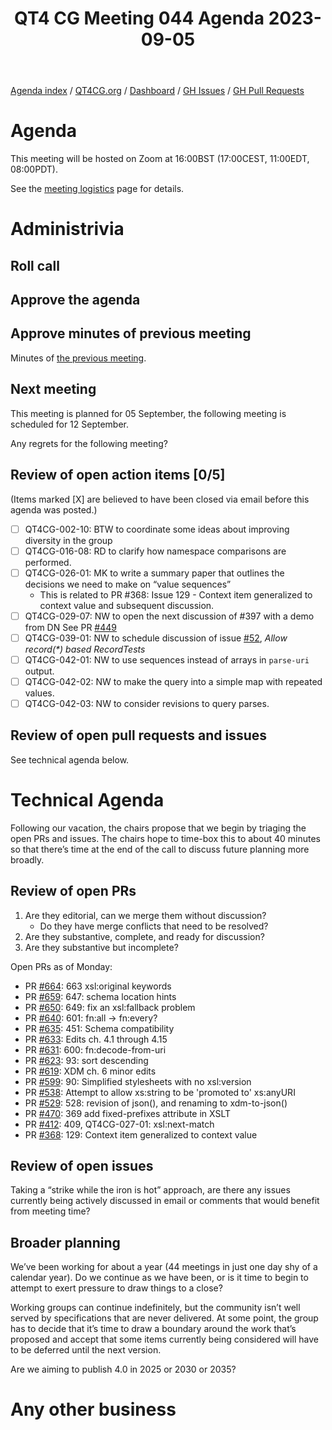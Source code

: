 :PROPERTIES:
:ID:       4A75EA71-D4A1-4597-981E-87634D8CFAB4
:END:
#+title: QT4 CG Meeting 044 Agenda 2023-09-05
#+author: Norm Tovey-Walsh
#+filetags: :qt4cg:
#+options: html-style:nil h:6 toc:nil
#+html_head: <link rel="stylesheet" type="text/css" href="/meeting/css/htmlize.css"/>
#+html_head: <link rel="stylesheet" type="text/css" href="../../../css/style.css"/>
#+html_head: <link rel="shortcut icon" href="/img/QT4-64.png" />
#+html_head: <link rel="apple-touch-icon" sizes="64x64" href="/img/QT4-64.png" type="image/png" />
#+html_head: <link rel="apple-touch-icon" sizes="76x76" href="/img/QT4-76.png" type="image/png" />
#+html_head: <link rel="apple-touch-icon" sizes="120x120" href="/img/QT4-120.png" type="image/png" />
#+html_head: <link rel="apple-touch-icon" sizes="152x152" href="/img/QT4-152.png" type="image/png" />
#+options: author:nil email:nil creator:nil timestamp:nil
#+startup: showall

[[../][Agenda index]] / [[https://qt4cg.org][QT4CG.org]] / [[https://qt4cg.org/dashboard][Dashboard]] / [[https://github.com/qt4cg/qtspecs/issues][GH Issues]] / [[https://github.com/qt4cg/qtspecs/pulls][GH Pull Requests]]

* Agenda
:PROPERTIES:
:unnumbered: t
:CUSTOM_ID: agenda
:END:

This meeting will be hosted on Zoom at 16:00BST (17:00CEST, 11:00EDT, 08:00PDT).

See the [[https://qt4cg.org/meeting/logistics.html][meeting logistics]] page for details.

* Administrivia
:PROPERTIES:
:CUSTOM_ID: administrivia
:END:

** Roll call
:PROPERTIES:
:CUSTOM_ID: roll-call
:END:

** Approve the agenda
:PROPERTIES:
:CUSTOM_ID: accept-agenda
:END:

** Approve minutes of previous meeting
:PROPERTIES:
:CUSTOM_ID: approve-minutes
:END:

Minutes of [[../../minutes/2023/07-25.html][the previous meeting]].

** Next meeting
:PROPERTIES:
:CUSTOM_ID: next-meeting
:END:

This meeting is planned for
05 September,
the following meeting is scheduled for
12 September.

Any regrets for the following meeting?

** Review of open action items [0/5]
:PROPERTIES:
:CUSTOM_ID: open-actions
:END:

(Items marked [X] are believed to have been closed via email before
this agenda was posted.)

+ [ ] QT4CG-002-10: BTW to coordinate some ideas about improving diversity in the group
+ [ ] QT4CG-016-08: RD to clarify how namespace comparisons are performed.
+ [ ] QT4CG-026-01: MK to write a summary paper that outlines the decisions we need to make on “value sequences”
  + This is related to PR #368: Issue 129 - Context item generalized to context value and
    subsequent discussion.
+ [ ] QT4CG-029-07: NW to open the next discussion of #397 with a demo from DN
  See PR [[https://qt4cg.org/dashboard/#pr-449][#449]]
+ [ ] QT4CG-039-01: NW to schedule discussion of issue [[https://github.com/qt4cg/qtspecs/issues/52][#52]], /Allow record(*) based RecordTests/
+ [ ] QT4CG-042-01: NW to use sequences instead of arrays in ~parse-uri~ output.
+ [ ] QT4CG-042-02: NW to make the query into a simple map with repeated values.
+ [ ] QT4CG-042-03: NW to consider revisions to query parses.

** Review of open pull requests and issues
:PROPERTIES:
:CUSTOM_ID: open-pull-requests
:END:

See technical agenda below.

* Technical Agenda
:PROPERTIES:
:CUSTOM_ID: technical-agenda
:END:

Following our vacation, the chairs propose that we begin by triaging the open
PRs and issues. The chairs hope to time-box this to about 40 minutes
so that there’s time at the end of the call to discuss future planning
more broadly.

** Review of open PRs
:PROPERTIES:
:CUSTOM_ID: open-prs
:END:

1. Are they editorial, can we merge them without discussion?
   + Do they have merge conflicts that need to be resolved?
2. Are they substantive, complete, and ready for discussion?
3. Are they substantive but incomplete?

Open PRs as of Monday:

+ PR [[https://github.com/qt4cg/qtspecs/pull/664][#664]]: 663 xsl:original keywords
+ PR [[https://github.com/qt4cg/qtspecs/pull/659][#659]]: 647: schema location hints
+ PR [[https://github.com/qt4cg/qtspecs/pull/650][#650]]: 649: fix an xsl:fallback problem
+ PR [[https://github.com/qt4cg/qtspecs/pull/640][#640]]: 601: fn:all → fn:every?
+ PR [[https://github.com/qt4cg/qtspecs/pull/635][#635]]: 451: Schema compatibility
+ PR [[https://github.com/qt4cg/qtspecs/pull/633][#633]]: Edits ch. 4.1 through 4.15
+ PR [[https://github.com/qt4cg/qtspecs/pull/631][#631]]: 600: fn:decode-from-uri
+ PR [[https://github.com/qt4cg/qtspecs/pull/623][#623]]: 93: sort descending
+ PR [[https://github.com/qt4cg/qtspecs/pull/619][#619]]: XDM ch. 6 minor edits
+ PR [[https://github.com/qt4cg/qtspecs/pull/599][#599]]: 90: Simplified stylesheets with no xsl:version
+ PR [[https://github.com/qt4cg/qtspecs/pull/538][#538]]: Attempt to allow xs:string to be 'promoted to' xs:anyURI
+ PR [[https://github.com/qt4cg/qtspecs/pull/529][#529]]: 528: revision of json(), and renaming to xdm-to-json()
+ PR [[https://github.com/qt4cg/qtspecs/pull/470][#470]]: 369 add fixed-prefixes attribute in XSLT
+ PR [[https://github.com/qt4cg/qtspecs/pull/412][#412]]: 409, QT4CG-027-01: xsl:next-match
+ PR [[https://github.com/qt4cg/qtspecs/pull/368][#368]]: 129: Context item generalized to context value

** Review of open issues
:PROPERTIES:
:CUSTOM_ID: open-issues
:END:

Taking a “strike while the iron is hot” approach, are there any issues
currently being actively discussed in email or comments that would
benefit from meeting time?

** Broader planning
:PROPERTIES:
:CUSTOM_ID: h-0B1B9158-0899-4539-974A-F56EEAF3C85C
:END:

We’ve been working for about a year (44 meetings in just one day shy
of a calendar year). Do we continue as we have been, or is it time to
begin to attempt to exert pressure to draw things to a close?

Working groups can continue indefinitely, but the community isn’t well
served by specifications that are never delivered. At some point, the
group has to decide that it’s time to draw a boundary around the work
that’s proposed and accept that some items currently being considered
will have to be deferred until the next version.

Are we aiming to publish 4.0 in 2025 or 2030 or 2035?

* Any other business
:PROPERTIES:
:CUSTOM_ID: any-other-business
:END:
